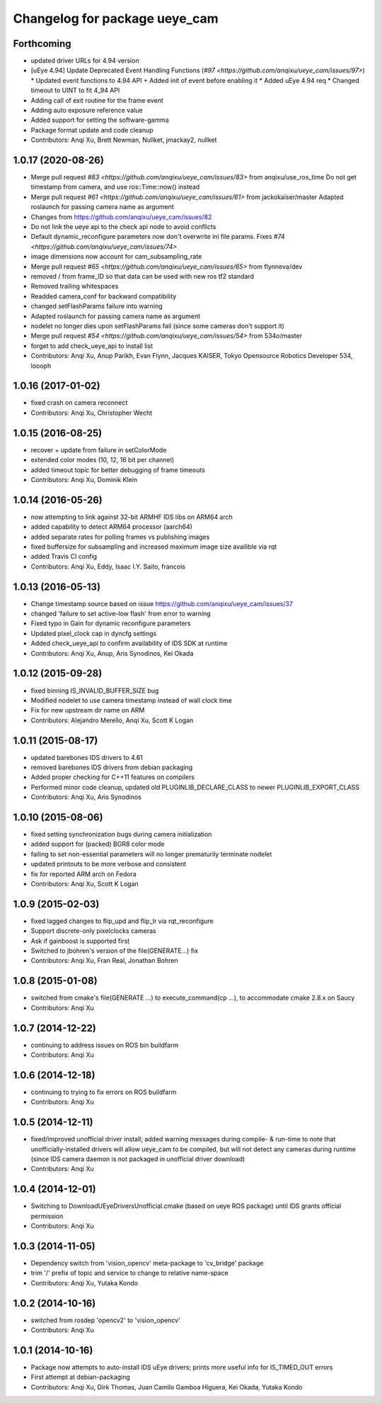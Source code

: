 ^^^^^^^^^^^^^^^^^^^^^^^^^^^^^^
Changelog for package ueye_cam
^^^^^^^^^^^^^^^^^^^^^^^^^^^^^^

Forthcoming
-----------
* updated driver URLs for 4.94 version
* [uEye 4.94] Update Deprecated Event Handling Functions  (`#97 <https://github.com/anqixu/ueye_cam/issues/97>`)
  * Updated event functions to 4.94 API + Added init of event before enabling it
  * Added uEye 4.94 req
  * Changed timeout to UINT to fit 4_94 API
* Adding call of exit routine for the frame event
* Adding auto exposure reference value
* Added support for setting the software-gamma
* Package format update and code cleanup
* Contributors: Anqi Xu, Brett Newman, Nullket, jmackay2, nullket

1.0.17 (2020-08-26)
-------------------
* Merge pull request `#83 <https://github.com/anqixu/ueye_cam/issues/83>` from anqixu/use_ros_time
  Do not get timestamp from camera, and use ros::Time::now() instead
* Merge pull request `#61 <https://github.com/anqixu/ueye_cam/issues/61>` from jackokaiser/master
  Adapted roslaunch for passing camera name as argument
* Changes from https://github.com/anqixu/ueye_cam/issues/82
* Do not link the ueye api to the check api node to avoid conflicts
* Default dynamic_reconfigure parameters now don't overwrite ini file params.
  Fixes `#74 <https://github.com/anqixu/ueye_cam/issues/74>`
* image dimensions now account for cam_subsampling_rate
* Merge pull request `#65 <https://github.com/anqixu/ueye_cam/issues/65>` from flynneva/dev
* removed / from frame_ID so that data can be used with new ros tf2 standard
* Removed trailing whitespaces
* Readded camera_conf for backward compatibility
* changed setFlashParams failure into warning
* Adapted roslaunch for passing camera name as argument
* nodelet no longer dies upon setFlashParams fail (since some cameras don't support it)
* Merge pull request `#54 <https://github.com/anqixu/ueye_cam/issues/54>` from 534o/master
* forget to add check_ueye_api to install list
* Contributors: Anqi Xu, Anup Parikh, Evan Flynn, Jacques KAISER, Tokyo Opensource Robotics Developer 534, loooph

1.0.16 (2017-01-02)
-------------------
* fixed crash on camera reconnect
* Contributors: Anqi Xu, Christopher Wecht

1.0.15 (2016-08-25)
-------------------
* recover + update from failure in setColorMode
* extended color modes (10, 12, 16 bit per channel)
* added timeout topic for better debugging of frame timeouts
* Contributors: Anqi Xu, Dominik Klein

1.0.14 (2016-05-26)
-------------------
* now attempting to link against 32-bit ARMHF IDS libs on ARM64 arch
* added capability to detect ARM64 processor (aarch64)
* added separate rates for polling frames vs publishing images 
* fixed buffersize for subsampling and increased maximum image size availible via rqt
* added Travis CI config
* Contributors: Anqi Xu, Eddy, Isaac I.Y. Saito, francois

1.0.13 (2016-05-13)
-------------------
* Change timestamp source based on issue https://github.com/anqixu/ueye_cam/issues/37
* changed 'failure to set active-low flash' from error to warning
* Fixed typo in Gain for dynamic reconfigure parameters
* Updated pixel_clock cap in dyncfg settings
* Added check_ueye_api to confirm availability of IDS SDK at runtime
* Contributors: Anqi Xu, Anup, Aris Synodinos, Kei Okada

1.0.12 (2015-09-28)
-------------------
* fixed binning IS_INVALID_BUFFER_SIZE bug
* Modified nodelet to use camera timestamp instead of wall clock time
* Fix for new upstream dir name on ARM
* Contributors: Alejandro Merello, Anqi Xu, Scott K Logan

1.0.11 (2015-08-17)
-------------------
* updated barebones IDS drivers to 4.61
* removed barebones IDS drivers from debian packaging
* Added proper checking for C++11 features on compilers
* Performed minor code cleanup, updated old PLUGINLIB_DECLARE_CLASS to
  newer PLUGINLIB_EXPORT_CLASS
* Contributors: Anqi Xu, Aris Synodinos

1.0.10 (2015-08-06)
-------------------
* fixed setting synchronization bugs during camera initialization
* added support for (packed) BGR8 color mode
* failing to set non-essential parameters will no longer prematurily terminate nodelet
* updated printouts to be more verbose and consistent
* fix for reported ARM arch on Fedora
* Contributors: Anqi Xu, Scott K Logan

1.0.9 (2015-02-03)
------------------
* fixed lagged changes to flip_upd and flip_lr via rqt_reconfigure
* Support discrete-only pixelclocks cameras
* Ask if gainboost is supported first
* Switched to jbohren's version of the file(GENERATE...) fix
* Contributors: Anqi Xu, Fran Real, Jonathan Bohren

1.0.8 (2015-01-08)
------------------
* switched from cmake's file(GENERATE ...) to execute_command(cp ...), to accommodate cmake 2.8.x on Saucy
* Contributors: Anqi Xu

1.0.7 (2014-12-22)
------------------
* continuing to address issues on ROS bin buildfarm
* Contributors: Anqi Xu

1.0.6 (2014-12-18)
------------------
* continuing to trying to fix errors on ROS buildfarm
* Contributors: Anqi Xu

1.0.5 (2014-12-11)
------------------
* fixed/improved unofficial driver install; added warning messages during compile- & run-time to note that unofficially-installed drivers will allow ueye_cam to be compiled, but will not detect any cameras during runtime (since IDS camera daemon is not packaged in unofficial driver download)
* Contributors: Anqi Xu

1.0.4 (2014-12-01)
------------------
* Switching to DownloadUEyeDriversUnofficial.cmake (based on ueye ROS package) until IDS grants official permission
* Contributors: Anqi Xu

1.0.3 (2014-11-05)
------------------
* Dependency switch from 'vision_opencv' meta-package to 'cv_bridge' package
* trim '/' prefix of topic and service to change to relative name-space
* Contributors: Anqi Xu, Yutaka Kondo

1.0.2 (2014-10-16)
------------------
* switched from rosdep 'opencv2' to 'vision_opencv'
* Contributors: Anqi Xu

1.0.1 (2014-10-16)
------------------
* Package now attempts to auto-install IDS uEye drivers; prints more useful info for IS_TIMED_OUT errors
* First attempt at debian-packaging
* Contributors: Anqi Xu, Dirk Thomas, Juan Camilo Gamboa Higuera, Kei Okada, Yutaka Kondo
